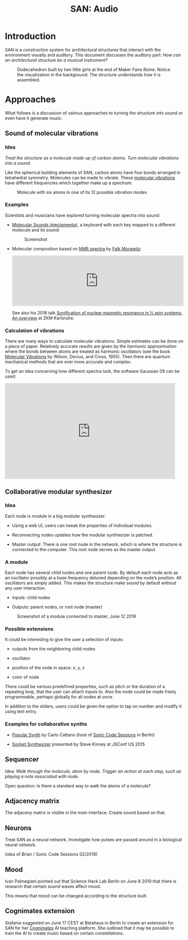 #+HTML_HEAD: <style>body{max-width:42em}img{max-width:100%}.figure-number{display:none}</style>

#+TITLE: SAN: Audio

* Introduction

SAN is a construction system for architectural structures that
interact with the environment visually and auditory.  This document
discusses the auditory part: /How can an architectural structure be a
musical instrument?/

#+CAPTION: Dodecahedron built by two little girls at the end of Maker Faire Rome.  Notice the visualization in the background: The structure understands how it is assembled.
[[./images/Maker-Faire-Rome-2018.jpg]]


* Approaches

What follows is a discussion of vairous approaches to turning the
structure into sound or even have it generate music.


** Sound of molecular vibrations
:PROPERTIES:
:CUSTOM_ID: sound
:END:

*** Idea

/Treat the structure as a molecule made up of carbon atoms.  Turn
molecular vibrations into a sound./

Like the spherical building elements of SAN, carbon atoms have four
bonds arranged in tetrahedral symmetry.  Molecules can be made to
vibrate.  These [[https://en.wikipedia.org/wiki/Molecular_vibration][molecular vibrations]] have different frequencies which
together make up a spectrum:

#+BEGIN_EXPORT html
<img alt="Example spectrum" src="./images/spectrum.svg">
#+END_EXPORT

#+CAPTION: Molecule with six atoms in one of its 12 possible vibration modes
[[./images/molecule.gif]]


*** Examples

Scientists and musicians have explored turning molecular spectra into
sound:

- [[http://www.ejectamenta.com/online-apps/MolecularSounds.html][Molecular Sounds (ejectamenta)]], a keyboard with each key mapped to a
  different molecule and its sound:

  #+CAPTION: Screenshot
  [[./images/ejectamenta-screenshot.png]]

- Molecular composition based on [[https://en.wikipedia.org/wiki/Nuclear_magnetic_resonance_spectroscopy][NMR spectra]] by [[mailto:falkyx7@gmail.com][Falk Morawitz]]:

  #+BEGIN_EXPORT html
  <iframe width="100%" height="166" scrolling="no" frameborder="no" allow="autoplay" src="https://w.soundcloud.com/player/?url=https%3A//api.soundcloud.com/tracks/207951778&color=%23ff5500&auto_play=false&hide_related=false&show_comments=true&show_user=true&show_reposts=false&show_teaser=true"></iframe>
  #+END_EXPORT

  See also his 2016 talk [[https://zkm.de/de/media/video/stroemungen-falk-morawitz][Sonification of nuclear magnetic resonance in
  ½ spin systems: An overview]] at ZKM Karlsruhe.

*** Calculation of vibrations

There are many ways to calculate molecular vibrations.  Simple
estimates can be done on a piece of paper.  Relatively accurate
results are given by the /harmonic approximation/ where the bonds
between atoms are treated as harmonic oscillators (see the book
[[https://books.google.de/books?id=CPkvsDrPiv0C&pg=PA150&dq=048663941X&hl=de&sa=X&ved=0ahUKEwi36qaskqrhAhXNwosKHVv-CdYQ6AEIKDAA#v=onepage&q&f=false][Molecular Vibrations]] by Wilson, Decius, and Cross, 1955).  Then there
are quantum mechanical methods that are ever more accurate and
complex.

To get an idea concerning how different spectra look, the software
Gaussian 09 can be used:

#+BEGIN_EXPORT html
<iframe width="560" height="315" src="https://www.youtube.com/embed/xeWIe1p89k4" frameborder="0" allow="accelerometer; autoplay; encrypted-media; gyroscope; picture-in-picture" allowfullscreen></iframe>
#+END_EXPORT


** Collaborative modular synthesizer
:PROPERTIES:
:CUSTOM_ID: modular-synth
:END:

*** Idea

Each node is module in a big modular synthesizer:

- Using a web UI, users can tweak the properties of individual
  modules.

- Reconnecting nodes updates how the modular synthesizer is patched.

- Master output: There is one root node in the network, which is where
  the structure is connected to the computer.  This root node serves
  as the master output.

*** A module

Each node has several child nodes and one parent node.  By default
each node acts as an oscillator possibly at a base frequency detuned
depending on the node’s position.  All oscillators are simply added.
This makes the structure make sound by default without any user
interaction.

- Inputs: child nodes

- Outputs: parent nodes, or root node (master)

#+CAPTION: Screenshot of a module connected to master, June 12 2019
[[./images/module.png]]

*** Possible extensions

It could be interesting to give the user a selection of inputs:

- outputs from the neighboring child nodes

- oscillator

- position of the node in space: x, y, z

- color of node

There could be various predefined properties, such as pitch or the
duration of a repeating loop, that the user can attach inputs to.
Also the node could be made freely programmable, perhaps globally for
all nodes at once.

In addition to the sliders, users could be given the option to tap on
number and modify it using text entry.

*** Examples for collaborative synths

- [[https://github.com/CarloCattano/PopularSynth][Popular Synth]] by Carlo Cattano (host of [[https://www.meetup.com/de-DE/spektrum/events/ckdswpyxqbxb][Sonic Code Sessions]] in
  Berlin)

- [[https://youtu.be/56spBAgOYfg?t=1442][Socket Synthesizer]] presented by Steve Kinney at JSConf US 2015


** Sequencer
:PROPERTIES:
:CUSTOM_ID: sequencer
:END:

Idea: /Walk through the molecule, atom by node.  Trigger an action at
each step, such as playing a note associated with node./

Open question: Is there a standard way to walk the atoms of a
molecule?


** Adjacency matrix
:PROPERTIES:
:CUSTOM_ID: matrix
:END:

The adjaceny matrix is visible in the main interface.  Create sound
based on that.


** Neurons

:PROPERTIES:
:CUSTOM_ID: neurons
:END:

Treat SAN as a neural network.  Investigate how pulses are passed
around in a biological neural network.

(idea of Brian / Sonic Code Sessions 02/2019)

** Mood

Ivan Palmegiani pointed out that Science Hack Lab Berlin on June 8
2019 that there is research that certain sound waves affect mood.

This means that mood can be changed according to the structure built.

** Cognimates extension

Stafania suggested on June 17 CEST at Betahaus in Berlin to create an
extension for SAN for her [[http://cognimates.me][Cognimates]] AI teaching platform.  She
outlined that it may be possible to train the AI to create music based
on certain constellations.
